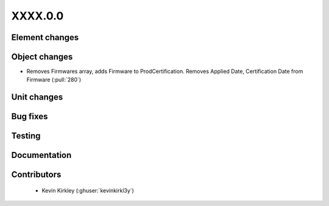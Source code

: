 
.. _whatsnew_dev:

XXXX.0.0
--------

Element changes
~~~~~~~~~~~~~~~

Object changes
~~~~~~~~~~~~~~
* Removes Firmwares array, adds Firmware to ProdCertification. Removes Applied Date, Certification Date from Firmware (:pull:`280`)

Unit changes
~~~~~~~~~~~~

Bug fixes
~~~~~~~~~

Testing
~~~~~~~

Documentation
~~~~~~~~~~~~~

Contributors
~~~~~~~~~~~~
 * Kevin Kirkley (:ghuser:`kevinkirkl3y`)
  
